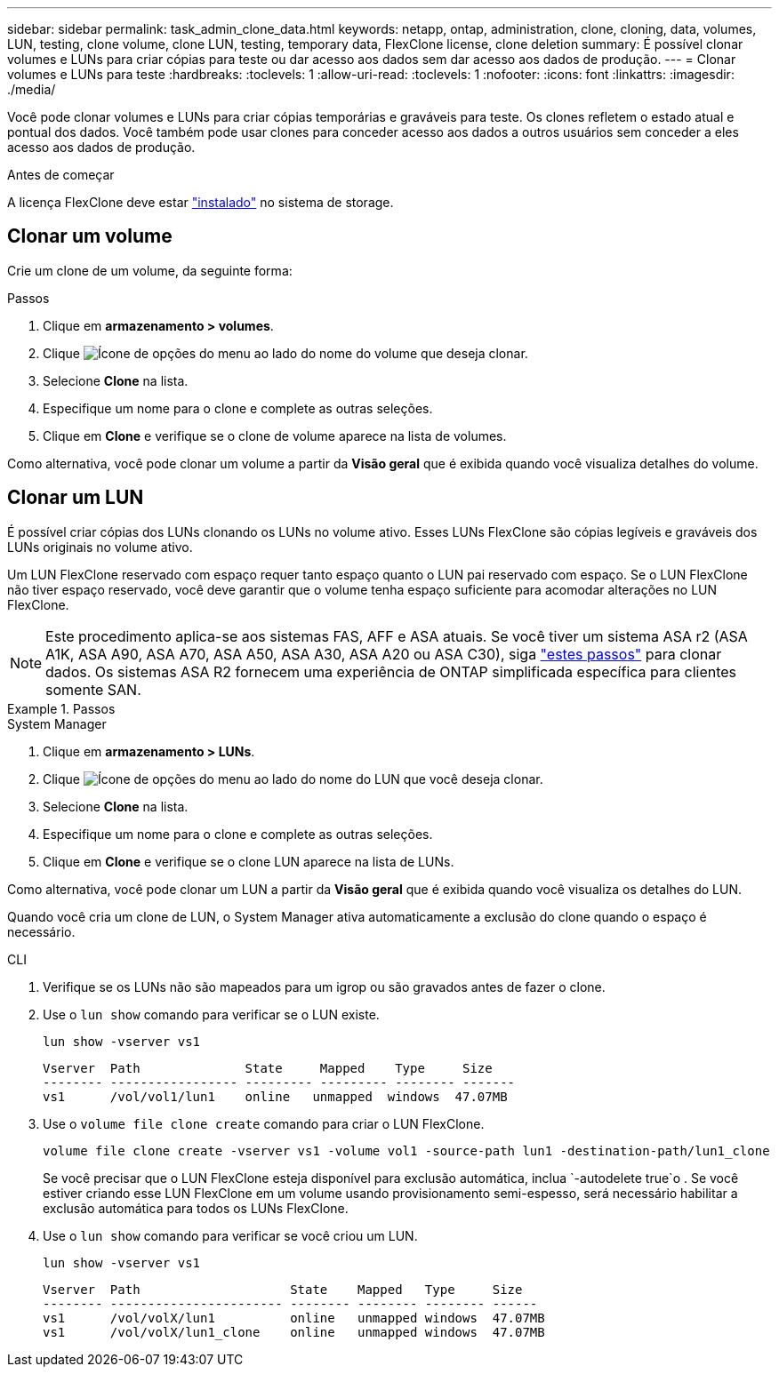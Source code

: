 ---
sidebar: sidebar 
permalink: task_admin_clone_data.html 
keywords: netapp, ontap, administration, clone, cloning, data, volumes, LUN, testing, clone volume, clone LUN, testing, temporary data, FlexClone license, clone deletion 
summary: É possível clonar volumes e LUNs para criar cópias para teste ou dar acesso aos dados sem dar acesso aos dados de produção. 
---
= Clonar volumes e LUNs para teste
:hardbreaks:
:toclevels: 1
:allow-uri-read: 
:toclevels: 1
:nofooter: 
:icons: font
:linkattrs: 
:imagesdir: ./media/


[role="lead"]
Você pode clonar volumes e LUNs para criar cópias temporárias e graváveis para teste. Os clones refletem o estado atual e pontual dos dados. Você também pode usar clones para conceder acesso aos dados a outros usuários sem conceder a eles acesso aos dados de produção.

.Antes de começar
A licença FlexClone deve estar https://docs.netapp.com/us-en/ontap/system-admin/install-license-task.html["instalado"] no sistema de storage.



== Clonar um volume

Crie um clone de um volume, da seguinte forma:

.Passos
. Clique em *armazenamento > volumes*.
. Clique image:icon_kabob.gif["Ícone de opções do menu"] ao lado do nome do volume que deseja clonar.
. Selecione *Clone* na lista.
. Especifique um nome para o clone e complete as outras seleções.
. Clique em *Clone* e verifique se o clone de volume aparece na lista de volumes.


Como alternativa, você pode clonar um volume a partir da *Visão geral* que é exibida quando você visualiza detalhes do volume.



== Clonar um LUN

É possível criar cópias dos LUNs clonando os LUNs no volume ativo. Esses LUNs FlexClone são cópias legíveis e graváveis dos LUNs originais no volume ativo.

Um LUN FlexClone reservado com espaço requer tanto espaço quanto o LUN pai reservado com espaço. Se o LUN FlexClone não tiver espaço reservado, você deve garantir que o volume tenha espaço suficiente para acomodar alterações no LUN FlexClone.


NOTE: Este procedimento aplica-se aos sistemas FAS, AFF e ASA atuais. Se você tiver um sistema ASA r2 (ASA A1K, ASA A90, ASA A70, ASA A50, ASA A30, ASA A20 ou ASA C30), siga link:https://docs.netapp.com/us-en/asa-r2/manage-data/data-cloning.html["estes passos"^] para clonar dados. Os sistemas ASA R2 fornecem uma experiência de ONTAP simplificada específica para clientes somente SAN.

.Passos
[role="tabbed-block"]
====
.System Manager
--
. Clique em *armazenamento > LUNs*.
. Clique image:icon_kabob.gif["Ícone de opções do menu"] ao lado do nome do LUN que você deseja clonar.
. Selecione *Clone* na lista.
. Especifique um nome para o clone e complete as outras seleções.
. Clique em *Clone* e verifique se o clone LUN aparece na lista de LUNs.


Como alternativa, você pode clonar um LUN a partir da *Visão geral* que é exibida quando você visualiza os detalhes do LUN.

Quando você cria um clone de LUN, o System Manager ativa automaticamente a exclusão do clone quando o espaço é necessário.

--
.CLI
--
. Verifique se os LUNs não são mapeados para um igrop ou são gravados antes de fazer o clone.
. Use o `lun show` comando para verificar se o LUN existe.
+
`lun show -vserver vs1`

+
[listing]
----
Vserver  Path              State     Mapped    Type     Size
-------- ----------------- --------- --------- -------- -------
vs1      /vol/vol1/lun1    online   unmapped  windows  47.07MB
----
. Use o `volume file clone create` comando para criar o LUN FlexClone.
+
`volume file clone create -vserver vs1 -volume vol1 -source-path lun1 -destination-path/lun1_clone`

+
Se você precisar que o LUN FlexClone esteja disponível para exclusão automática, inclua `-autodelete true`o . Se você estiver criando esse LUN FlexClone em um volume usando provisionamento semi-espesso, será necessário habilitar a exclusão automática para todos os LUNs FlexClone.

. Use o `lun show` comando para verificar se você criou um LUN.
+
`lun show -vserver vs1`

+
[listing]
----

Vserver  Path                    State    Mapped   Type     Size
-------- ----------------------- -------- -------- -------- ------
vs1      /vol/volX/lun1          online   unmapped windows  47.07MB
vs1      /vol/volX/lun1_clone    online   unmapped windows  47.07MB
----


--
====